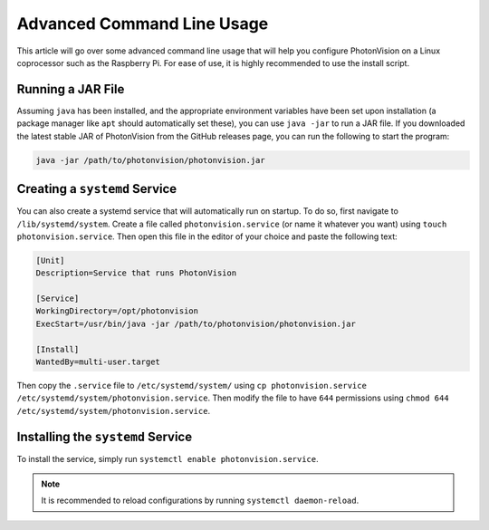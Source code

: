 Advanced Command Line Usage
===========================
This article will go over some advanced command line usage that will help you configure PhotonVision on a Linux coprocessor such as the Raspberry Pi. For ease of use, it is highly recommended to use the install script.

.. todo: Add reference to install script documentation once that is done.

Running a JAR File
------------------
Assuming ``java`` has been installed, and the appropriate environment variables have been set upon installation (a package manager like ``apt`` should automatically set these), you can use ``java -jar`` to run a JAR file. If you downloaded the latest stable JAR of PhotonVision from the GitHub releases page, you can run the following to start the program:

.. code-block:: bash

    java -jar /path/to/photonvision/photonvision.jar


Creating a ``systemd`` Service
------------------------------
You can also create a systemd service that will automatically run on startup. To do so, first navigate to ``/lib/systemd/system``. Create a file called ``photonvision.service`` (or name it whatever you want) using ``touch photonvision.service``. Then open this file in the editor of your choice and paste the following text:

.. code-block::

    [Unit]
    Description=Service that runs PhotonVision

    [Service]
    WorkingDirectory=/opt/photonvision
    ExecStart=/usr/bin/java -jar /path/to/photonvision/photonvision.jar

    [Install]
    WantedBy=multi-user.target

Then copy the ``.service`` file to ``/etc/systemd/system/`` using ``cp photonvision.service /etc/systemd/system/photonvision.service``. Then modify the file to have ``644`` permissions using ``chmod 644 /etc/systemd/system/photonvision.service``.

Installing the ``systemd`` Service
----------------------------------
To install the service, simply run ``systemctl enable photonvision.service``.

.. note:: It is recommended to reload configurations by running ``systemctl daemon-reload``.
